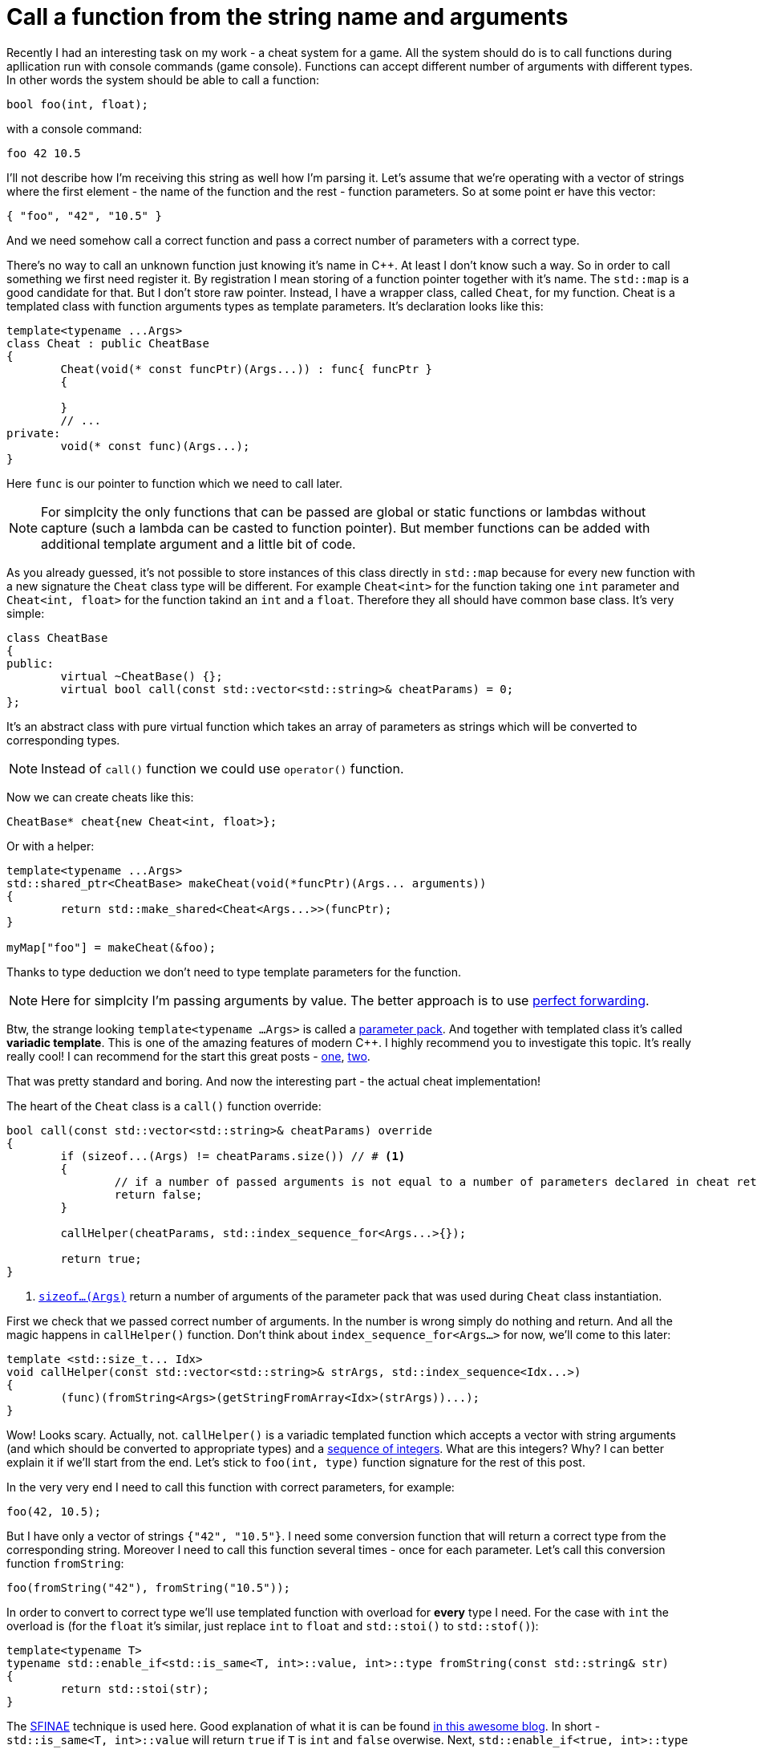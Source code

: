 = Call a function from the string name and arguments
:hp-tags: c++

Recently I had an interesting task on my work - a cheat system for a game. All the system should do is to call functions during apllication run with console commands (game console). Functions can accept different number of arguments with different types. In other words the system should be able to call a function:

[source,cpp]
----
bool foo(int, float);
----

with a console command:

----
foo 42 10.5
----

I'll not describe how I'm receiving this string as well how I'm parsing it. Let's assume that we're operating with a vector of strings where the first element - the name of the function and the rest - function parameters. So at some point er have this vector:

[source,cpp]
----
{ "foo", "42", "10.5" }
----

And we need somehow call a correct function and pass a correct number of parameters with a correct type.

There's no way to call an unknown function just knowing it's name in C++. At least I don't know such a way. So in order to call something we first need register it. By registration I mean storing of a function pointer together with it's name. The `std::map` is a good candidate for that. But I don't store raw pointer. Instead, I have a wrapper class, called `Cheat`, for my function. Cheat is a templated class with function arguments types as template parameters. It's declaration looks like this:

[source,cpp]
----
template<typename ...Args>
class Cheat : public CheatBase
{
	Cheat(void(* const funcPtr)(Args...)) : func{ funcPtr }
	{

	}
	// ...
private:
	void(* const func)(Args...);
}
----

Here `func` is our pointer to function which we need to call later.

NOTE: For simplcity the only functions that can be passed are global or static functions or lambdas without capture (such a lambda can be casted to function pointer). But member functions can be added with additional template argument and a little bit of code.

As you already guessed, it's not possible to store instances of this class directly in `std::map` because for every new function with a new signature the `Cheat` class type will be different. For example `Cheat<int>` for the function taking one `int` parameter and  `Cheat<int, float>` for the function takind an `int` and a `float`. Therefore they all should have common base class. It's very simple:

[source,cpp]
----
class CheatBase
{
public:
	virtual ~CheatBase() {};
	virtual bool call(const std::vector<std::string>& cheatParams) = 0;
};
----

It's an abstract class with pure virtual function which takes an array of parameters as strings which will be converted to corresponding types.

NOTE: Instead of `call()` function we could use `operator()` function.

Now we can create cheats like this:

[source,cpp]
----
CheatBase* cheat{new Cheat<int, float>};
----

Or with a helper:


[source,cpp]
----
template<typename ...Args>
std::shared_ptr<CheatBase> makeCheat(void(*funcPtr)(Args... arguments))
{
	return std::make_shared<Cheat<Args...>>(funcPtr);
}

myMap["foo"] = makeCheat(&foo);
----

Thanks to type deduction we don't need to type template parameters for the function.

NOTE: Here for simplcity I'm passing arguments by value. The better approach is to use http://en.cppreference.com/w/cpp/utility/forward[perfect forwarding].

Btw, the strange looking `template<typename ...Args>` is called a http://en.cppreference.com/w/cpp/language/parameter_pack[parameter pack]. And together with templated class it's called *variadic template*. This is one of the amazing features of modern C++. I highly recommend you to investigate this topic. It's really really cool! I can recommend for the start this great posts - http://eli.thegreenplace.net/2014/variadic-templates-in-c/[one], https://jguegant.github.io/blogs/tech/thread-safe-multi-type-map.html[two].

That was pretty standard and boring. And now the interesting part - the actual cheat implementation!

The heart of the `Cheat` class is a `call()` function override:

[source,cpp]
----
bool call(const std::vector<std::string>& cheatParams) override
{
	if (sizeof...(Args) != cheatParams.size()) // # <1>
	{
		// if a number of passed arguments is not equal to a number of parameters declared in cheat return false - this is an error.
		return false;
	}

	callHelper(cheatParams, std::index_sequence_for<Args...>{});

	return true;
}
----
<1> http://en.cppreference.com/w/cpp/language/sizeof...[`sizeof...(Args)`] return a number of arguments of the parameter pack that was used during `Cheat` class instantiation.

First we check that we passed correct number of arguments. In the number is wrong simply do nothing and return. And all the magic happens in `callHelper()` function. Don't think about `index_sequence_for<Args...>` for now, we'll come to this later:

[source,cpp]
----
template <std::size_t... Idx>
void callHelper(const std::vector<std::string>& strArgs, std::index_sequence<Idx...>)
{
	(func)(fromString<Args>(getStringFromArray<Idx>(strArgs))...);
}
----

Wow! Looks scary. Actually, not. `callHelper()` is a variadic templated function which accepts a vector with string arguments (and which should be converted to appropriate types) and a http://en.cppreference.com/w/cpp/utility/integer_sequence[sequence of integers]. What are this integers? Why? I can better explain it if we'll start from the end. Let's stick to `foo(int, type)` function signature for the rest of this post.

In the very very end I need to call this function with correct parameters, for example:

[source,cpp]
----
foo(42, 10.5);
----

But I have only a vector of strings `{"42", "10.5"}`. I need some conversion function that will return a correct type from the corresponding string. Moreover I need to call this function several times - once for each parameter. Let's call this conversion function `fromString`:

[source,cpp]
----
foo(fromString("42"), fromString("10.5"));
----

In order to convert to correct type we'll use templated function with overload for *every* type I need. For the case with `int` the overload is (for the `float` it's similar, just replace `int` to `float` and `std::stoi()` to `std::stof()`):

[source,cpp]
----
template<typename T>
typename std::enable_if<std::is_same<T, int>::value, int>::type fromString(const std::string& str)
{
	return std::stoi(str);
}
----

The http://en.cppreference.com/w/cpp/language/sfinae[SFINAE] technique is used here. Good explanation of what it is can be found http://www.bfilipek.com/2016/02/notes-on-c-sfinae.html[in this awesome blog]. In short - `std::is_same<T, int>::value` will return `true` if `T` is `int` and `false` overwise. Next, `std::enable_if<true, int>::type` will return `int` and `std::enable_if<false, int>::type` simply will not compile. After substitution we'll have:

[source,cpp]
----
template<int>
int fromString(const std::string& str)
{
	return std::stoi(str);
}
----

And additional feature of it is that we'll get a *compile time* error if we'll use a type for which there's no overload exist! Awesome, this type of error is much much better than an exception during runtime.

Having all this we can create a first version of our `callHelper()` function:

[source,cpp]
----
void callHelper(const std::vector<std::string>& strArgs)
{
	foo(fromString<Args>(getStringFromArray(strArgs))...);
}
----

As you remember, `Args` is a parameter pack. And `fromString<Args>()...` is a parameter pack expansion. There're http://en.cppreference.com/w/cpp/language/parameter_pack#Pack_expansion[strict rules] how parameter pack is expanded. For our case with `int` and `float` it will be expanded to:

[source,cpp]
----
void callHelper(const std::vector<std::string>& strArgs)
{
	foo(fromString<int>(getStringFromArray(strArgs)), fromString<float>(getStringFromArray(strArgs)));
}
----

We already have two `fromString()` overloads for our types. Now the trick is to pass the correct string from the vector to them, i.e. implement `getStringFromArray()` function. The naive approach would be to remove `getStringFromArray()` completely and just use `strArgs` vector together with some counter which will be incremented every time we access a vector element:

[source,cpp]
----
void callHelper(const std::vector<std::string>& strArgs)
{
	size_t counter{0};
	foo(fromString<int>(strArgs[counter++], fromString<float>(strArgs[counter++]));
}
----

Unfortunately this will not work. The C++ standard does not specify the http://en.cppreference.com/w/cpp/language/eval_order[order of function arguments eveluation]. That means it can differ from compiler to compiler. And it's absolutelly possible to have this setup (remember - we have `{ "42", "10.5" }` in our vector):

[source,cpp]
----
foo(fromString<int>(strArgs[1]), fromString<float>(strArgs[0])); // notice how we're passing wrong arguments
----

We need instead a robust solution that will work across compilers. Let's rewrite `callHelper` slightly:

[source,cpp]
----
void callHelper(const std::vector<std::string>& strArgs)
{
	foo(fromString<int>(getStringFromArray<0>(strArgs)), fromString<float>(getStringFromArray<1>(strArgs)));
}
----

Notice the extra template parameters `<0>` and `<1>`. And here the definition of `getStringFromArray()` function:

[source,cpp]
----
template <std::size_t N>
std::string getStringFromArray(const std::vector<std::string>& strArgs)
{
	return strArgs[N];
}
----

Now no matter what is the evaluation order our function will return correct string, since `<0>` and `<1>` are template parameters and will always be in right sequence. And this order is guaranteed by http://en.cppreference.com/w/cpp/utility/integer_sequence[sequence of integers] that we will use. For the moment let's not think how we create one but see what happens when the function receives it:

[source,cpp]
----
template <std::size_t... Idx>
void callHelper(const std::vector<std::string>& strArgs, std::index_sequence<Idx...>)
{
	foo(fromString<Args>(getStringFromArray<Idx>(strArgs))...);
}
----

The function itself templated with http://en.cppreference.com/w/cpp/language/template_parameters#Non-type_template_parameter[non-type] parameter pack, in simple words the template parameters are integers and their number is equal to the number of `Args` (`Cheat` class parameter pack). This `Idx` sequence will be deduced from the function's second unnamed argument `std::index_sequence<Idx...>`. Do you see, we even don't have the name for it, because we don't use this parameter in the function's body! The sole reason for this argument is to provide compile-time integers `...Idx`. In the function's body the two parameter packs - `Args` and `Idx` will be expanded together simultaneously according to http://en.cppreference.com/w/cpp/language/parameter_pack#Pack_expansion[aforementioned rules]. In our case everything will be expanded to:

[source,cpp]
----
template <0, 1> // this is deduced from the function's second argument
void callHelper(const std::vector<std::string>& strArgs, std::index_sequence<0, 1>)
{
	foo(fromString<int>(getStringFromArray<0>(strArgs)), fromString<float>(getStringFromArray<1>(strArgs)));
}
----

Amazing, isn't it?

  

There's a last piece of puzzle left - how to get this integer sequence? The bad news - in C++11 this should be done manually.  https://ngathanasiou.wordpress.com/2015/02/19/compile-time-integer-sequences[Here] the great explanation how to do this. And actually on my work I have to use this solution.

But the happy owners of C++14 compliant compiler (and me in this post) can use http://en.cppreference.com/w/cpp/utility/integer_sequence[standard sequence of integers]. I'll put here explanation directly from the link:

__
A helper alias template std::index_sequence_for is defined to convert any type parameter pack into an index sequence of the same length.
__

In other words, `<...Args>`which, for example, can be `<int, float, std::string, double>` will be converted to `std::index_sequence<0, 1, 2, 3>`.

Putting it all together we can call our helper like this:

[source,cpp]
----
callHelper(cheatParams, std::index_sequence_for<Args...>{});
----

Where, again, `Args...` is a `Cheat` class parameter pack.

The source code together with usage example can be found https://github.com/nikitablack/cpp-tests/blob/master/StringArgsFunction/StringArgsFunction.cpp[here].
